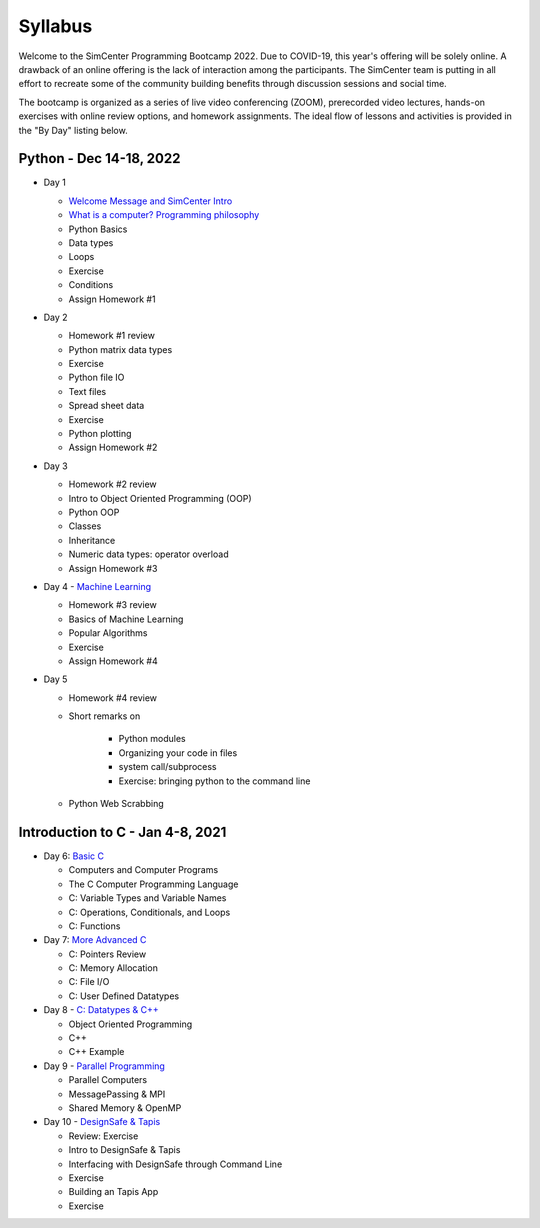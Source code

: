 ********
Syllabus
********

.. raw:: HTML

	<p><font color=red> last updated: Jan 8, 2021 </font></p>

Welcome to the SimCenter Programming Bootcamp 2022.  Due to COVID-19, this year's offering will be solely online. A drawback of an online offering is the lack of interaction among the participants. The SimCenter team is putting in all effort to recreate some
of the community building benefits through discussion sessions and social time.

The bootcamp is organized as a series of live video conferencing (ZOOM), prerecorded video
lectures, hands-on exercises with online review options, and homework assignments.  The
ideal flow of lessons and activities is provided in the "By Day" listing below.



Python - Dec 14-18, 2022
------------------------

* Day 1

  * `Welcome Message and SimCenter Intro <https://github.com/NHERI-SimCenter/SimCenterBootcamp2022/blob/master/presentations/BootCampIntro.pdf>`_
  * `What is a computer? Programming philosophy <https://github.com/NHERI-SimCenter/SimCenterBootcamp2022/blob/master/presentations/WhatIsComputer.pdf>`_
  * Python Basics
  * Data types
  * Loops
  * Exercise
  * Conditions
  * Assign Homework #1


* Day 2

  * Homework #1 review
  * Python matrix data types
  * Exercise
  * Python file IO
  * Text files
  * Spread sheet data
  * Exercise
  * Python plotting
  * Assign Homework #2


* Day 3

  * Homework #2 review
  * Intro to Object Oriented Programming (OOP)
  * Python OOP 
  * Classes
  * Inheritance
  * Numeric data types: operator overload
  * Assign Homework #3


* Day 4 - `Machine Learning <https://github.com/NHERI-SimCenter/SimCenterBootcamp2022/blob/master/presentations/MachineLearning.pdf>`_

  * Homework #3 review
  * Basics of Machine Learning
  * Popular Algorithms
  * Exercise
  * Assign Homework #4


* Day 5

  * Homework #4 review
  * Short remarks on

      * Python modules
      * Organizing your code in files
      * system call/subprocess
      * Exercise: bringing python to the command line

  * Python Web Scrabbing 



Introduction to C - Jan 4-8, 2021
---------------------------------

* Day 6: `Basic C <https://github.com/NHERI-SimCenter/SimCenterBootcamp2022/blob/master/presentations/C-Day1.pdf>`_
  
  * Computers and Computer Programs
  * The C Computer Programming Language
  * C: Variable Types and Variable Names
  * C: Operations, Conditionals, and Loops
  * C: Functions

* Day 7: `More Advanced C <https://github.com/NHERI-SimCenter/SimCenterBootcamp2022/blob/master/presentations/C-Day2.pdf>`_
  
  * C: Pointers Review
  * C: Memory Allocation
  * C: File I/O
  * C: User Defined Datatypes
    
* Day 8 - `C: Datatypes & C++ <https://github.com/NHERI-SimCenter/SimCenterBootcamp2022/blob/master/presentations/C-Day3.pdf>`_

  * Object Oriented Programming
  * C++
  * C++ Example


* Day 9 - `Parallel Programming <https://github.com/NHERI-SimCenter/SimCenterBootcamp2022/blob/master/presentations/C-Day4.pdf>`_

  * Parallel Computers  
  * MessagePassing & MPI
  * Shared Memory & OpenMP

    

* Day 10 - `DesignSafe & Tapis <https://github.com/NHERI-SimCenter/SimCenterBootcamp2022/blob/master/presentations/Agave2.pdf>`_

  * Review: Exercise
  * Intro to DesignSafe & Tapis
  * Interfacing with DesignSafe through Command Line
  * Exercise
  * Building an Tapis App
  * Exercise


..
	  * `Building Graphic User Interfaces (GUI) using Qt5 <https://github.com/NHERI-SimCenter/SimCenterBootcamp2022/blob/master/presentations/NHERI-SimCenter-GUI-Qt.pdf>`_
  


   

